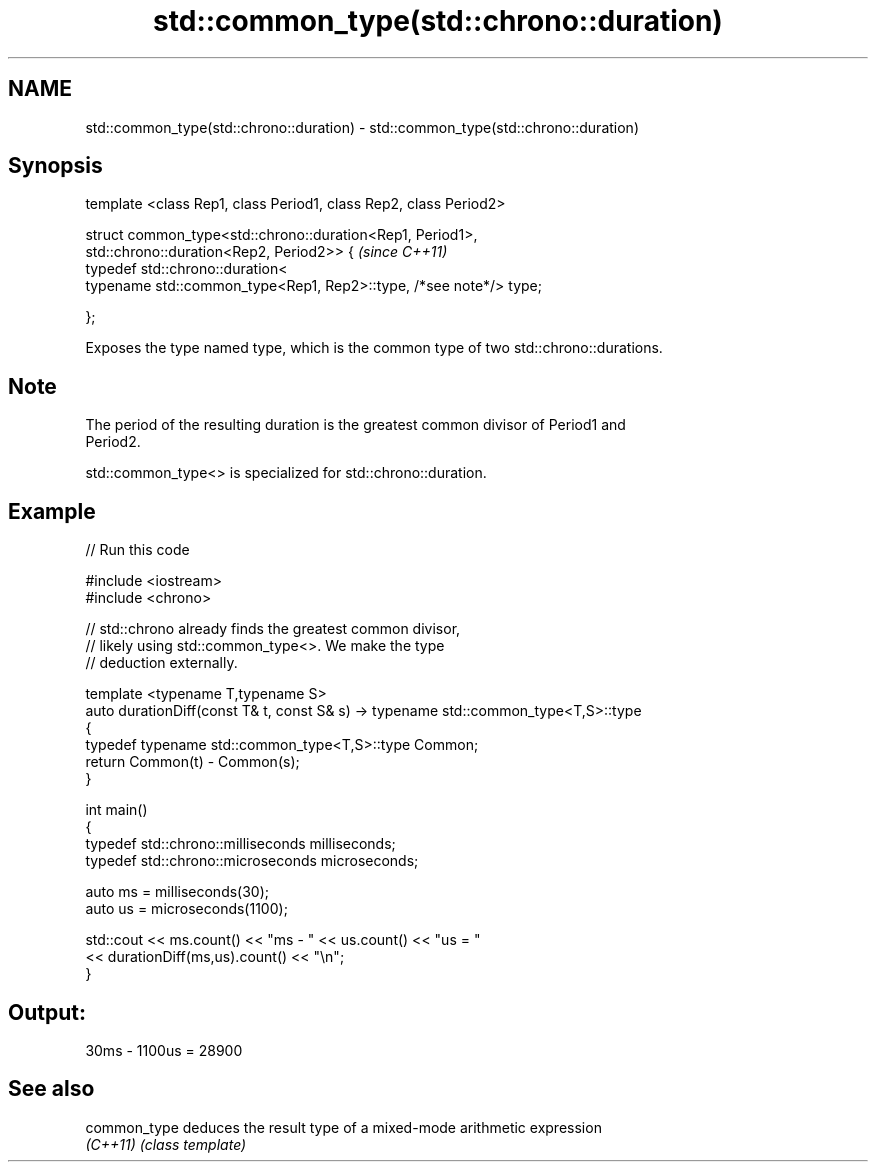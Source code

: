 .TH std::common_type(std::chrono::duration) 3 "Nov 16 2016" "2.1 | http://cppreference.com" "C++ Standard Libary"
.SH NAME
std::common_type(std::chrono::duration) \- std::common_type(std::chrono::duration)

.SH Synopsis
   template <class Rep1, class Period1, class Rep2, class Period2>

   struct common_type<std::chrono::duration<Rep1, Period1>,
   std::chrono::duration<Rep2, Period2>> {                           \fI(since C++11)\fP
   typedef std::chrono::duration<
   typename std::common_type<Rep1, Rep2>::type, /*see note*/> type;

   };

   Exposes the type named type, which is the common type of two std::chrono::durations.

.SH Note

   The period of the resulting duration is the greatest common divisor of Period1 and
   Period2.

   std::common_type<> is specialized for std::chrono::duration.

.SH Example

   
// Run this code

 #include <iostream>
 #include <chrono>

 // std::chrono already finds the greatest common divisor,
 // likely using std::common_type<>. We make the type
 // deduction externally.

 template <typename T,typename S>
 auto durationDiff(const T& t, const S& s)  -> typename std::common_type<T,S>::type
 {
     typedef typename std::common_type<T,S>::type Common;
     return Common(t) - Common(s);
 }


 int main()
 {
     typedef std::chrono::milliseconds milliseconds;
     typedef std::chrono::microseconds microseconds;

     auto ms = milliseconds(30);
     auto us = microseconds(1100);

     std::cout << ms.count() << "ms - " << us.count() << "us = "
               << durationDiff(ms,us).count() <<  "\\n";
 }

.SH Output:

 30ms - 1100us = 28900

.SH See also

   common_type deduces the result type of a mixed-mode arithmetic expression
   \fI(C++11)\fP     \fI(class template)\fP
